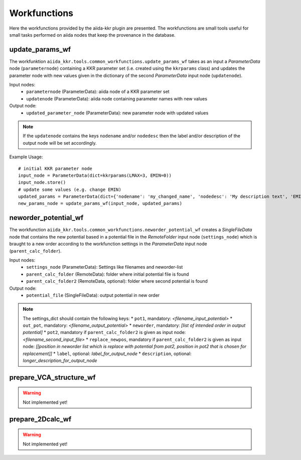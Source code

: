 =============
Workfunctions
=============

Here the workfunctions provided by the aiida-kkr plugin are presented. The workfunctions are 
small tools useful for small tasks performed on aiida nodes that keep the provenance in the 
database. 


update_params_wf
++++++++++++++++

The workfunktion ``aiida_kkr.tools.common_workfunctions.update_params_wf`` takes as an input a
*ParameterData* node (``parameternode``) containing a KKR parameter set (i.e. created using the ``kkrparams`` class)
and updates the parameter node with new values given in the dictionary of the second 
*ParameterData* input node (``updatenode``).

Input nodes:
    * ``parameternode`` (ParameterData): aiida node of a KKR parameter set
    * ``updatenode`` (ParameterData): aiida node containing parameter names with new values

Output node:
    * ``updated_parameter_node`` (ParameterData): new parameter node with updated values
    
.. note:: If the ``updatenode`` contains the keys ``nodename`` and/or ``nodedesc`` then the 
    label and/or description of the output node will be set accordingly.

Example Usage::

    # initial KKR parameter node
    input_node = ParameterData(dict=kkrparams(LMAX=3, EMIN=0))
    input_node.store()
    # update some values (e.g. change EMIN)
    updated_params = ParameterData(dict={'nodename': 'my_changed_name', 'nodedesc': 'My description text', 'EMIN': -1, 'RMAX': 10.})
    new_params_node = update_params_wf(input_node, updated_params)

    
neworder_potential_wf
+++++++++++++++++++++

The workfunction ``aiida_kkr.tools.common_workfunctions.neworder_potential_wf`` creates a 
*SingleFileData* node that contains the new potential based in a potential file in the 
*RemoteFolder* input node (``settings_node``) which is braught to a new order according to 
the workfunction settings in the *ParameterData* input node (``parent_calc_folder``).

Input nodes:
    * ``settings_node`` (ParameterData): Settings like filenames and neworder-list
    * ``parent_calc_folder`` (RemoteData): folder where initial potential file is found
    * ``parent_calc_folder2`` (RemoteData, optional): folder where second potential is found

Output node:
    * ``potential_file`` (SingleFileData): output potential in new order
    
.. note:: The settings_dict should contain the following keys:
            * ``pot1``, mandatory: *<filename_input_potential>*
            * ``out_pot``, mandatory: *<filename_output_potential>*
            * ``neworder``, mandatory: *[list of intended order in output potential]* 
            * ``pot2``, mandatory if ``parent_calc_folder2`` is given as input node: *<filename_second_input_file>*
            * ``replace_newpos``, mandatory if ``parent_calc_folder2`` is given as input node: *[[position in neworder list which is replace with potential from pot2, position in pot2 that is chosen for replacement]]*
            * ``label``, optional: *label_for_output_node*
            * ``description``, optional: *longer_description_for_output_node*


prepare_VCA_structure_wf
++++++++++++++++++++++++

.. warning:: Not implemented yet!



prepare_2Dcalc_wf
+++++++++++++++++

.. warning:: Not implemented yet!


